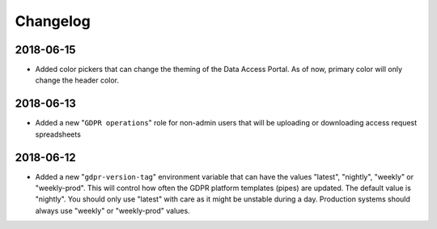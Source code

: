 Changelog
=========

2018-06-15
----------
* Added color pickers that can change the theming of the Data Access Portal. As of now, primary color will only change the header color.

2018-06-13
----------
* Added a new "``GDPR operations``" role for non-admin users that will be uploading or downloading access request spreadsheets

2018-06-12
----------
* Added a new "``gdpr-version-tag``" environment variable that can have the values "latest", "nightly", "weekly" or "weekly-prod". This will control how often the GDPR platform templates (pipes) are updated. The default value is "nightly". You should only use "latest" with care as it might be unstable during a day. Production systems should always use "weekly" or "weekly-prod" values.
